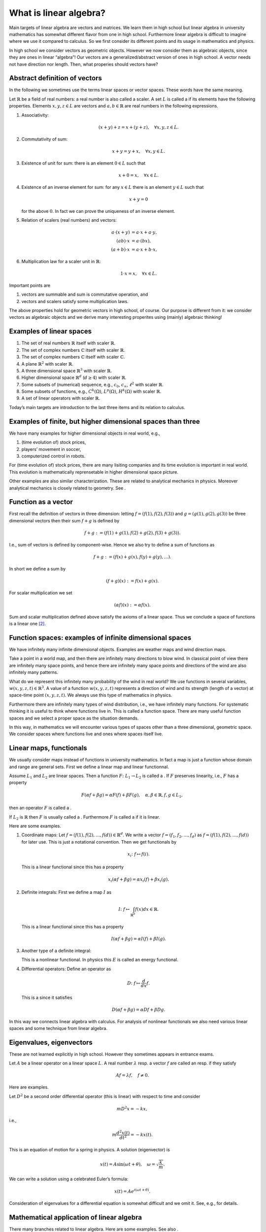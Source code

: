 =======================
What is linear algebra?
=======================

Main targets of linear algebra are vectors and matrices. We learn them
in high school but linear algebra in university mathematics has somewhat
different flavor from one in high school. Furthermore linear algebra is
difficult to imagine where we use it compared to calculus. So we first
consider its different points and its usage in mathematics and physics.

In high school we consider vectors as geometric objects. However we now
consider them as algebraic objects, since they are ones in linear
“algebra”! Our vectors are a generalized/abstract version of ones in
high school. A vector needs not have direction nor length. Then, what
properies should vectors have?

Abstract definition of vectors
==============================

In the following we sometimes use the terms linear spaces or vector
spaces. These words have the same meaning.

Let :math:`\mathbb{R}` be a field of real numbers: a real number is also
called a scaler. A set :math:`L` is called a if its elements have the
following properties. Elements :math:`x, y, z \in L` are vectors and
:math:`a, b \in \mathbb{R}` are real numbers in the following
expressions.

#. Associativity:

   .. math::

      \begin{align*}
         \left (x + y\right) + z
         =
         x + \left (y + z\right), \quad \forall x, y, z \in L.
        \end{align*}

#. Commutativity of sum:

   .. math::

      \begin{align*}
         x + y = y + x,  \quad \forall x, y \in L.
        \end{align*}

#. Existence of unit for sum: there is an element :math:`0 \in L` such that

   .. math::

      \begin{align*}
         x + 0 = x, \quad \forall x \in L.
        \end{align*}

#. Existence of an inverse element for sum: for any :math:`x \in L` there is an element :math:`y \in L` such that

   .. math::

      \begin{align*}
         x + y = 0
        \end{align*}

   for the above :math:`0`. In fact we can prove the uniqueness of an
   inverse element.

#. Relation of scalers (real numbers) and vectors:

   .. math::

      a \cdot \left (x + y\right)
      &=
      a \cdot x + a \cdot y, \\
      \left( ab \right) \cdot x
      &=
      a \cdot \left( b x \right), \\
      \left (a + b \right) \cdot x
      &=
      a \cdot x + b \cdot x,

#. Multiplication law for a scaler unit in :math:`\mathbb{R}`:

   .. math::

      \begin{align*}
         1 \cdot x = x, \quad \forall x \in L.
        \end{align*}

Important points are

#. vectors are summable and sum is commutative operation, and

#. vectors and scalers satisfy some multiplication laws.

The above properties hold for geometric vectors in high school, of
course. Our purpose is different from it: we consider vectors as
algebraic objects and we derive many interesting properites using
(mainly) algebraic thinking!

Examples of linear spaces
=========================

#. The set of real numbers :math:`\mathbb{R}` itself with scaler
   :math:`\mathbb{R}`.

#. The set of complex numbers :math:`\mathbb{C}` itself with scaler
   :math:`\mathbb{R}`.

#. The set of complex numbers :math:`\mathbb{C}` itself with scaler
   :math:`\mathbb{C}`.

#. A plane :math:`\mathbb{R}^2` with scaler :math:`\mathbb{R}`.

#. A three dimensional space :math:`\mathbb{R}^3` with scaler
   :math:`\mathbb{R}`.

#. Higher dimensional space :math:`\mathbb{R}^d` (:math:`d \geq 4`) with
   scaler :math:`\mathbb{R}`.

#. Some subsets of (numerical) sequence, e.g., :math:`c_0`,
   :math:`c_{\infty}`, :math:`\ell^2` with scaler :math:`\mathbb{R}`.

#. Some subsets of functions, e.g., :math:`C^k(\Omega)`,
   :math:`L^p \left (\Omega\right)`, :math:`H^k \left (\Omega\right)`
   with scaler :math:`\mathbb{R}`.

#. A set of linear operators with scaler :math:`\mathbb{R}`.

Today’s main targets are introduction to the last three items and its
relation to calculus.

Examples of finite, but higher dimensional spaces than three
============================================================

We have many examples for higher dimensional objects in real world,
e.g.,

#. (time evolution of) stock prices,

#. players’ movement in soccer,

#. computerized control in robots.

For (time evolution of) stock prices, there are many lisiting companies
and its time evolution is important in real world. This evolution is
mathematically reprensetable in higher dimensional space picture.

Other examples are also similar characterization. These are related to
analytical mechanics in physics. Moreover analytical mechanics is
closely related to geometry. See .

Function as a vector
====================

First recall the definition of vectors in three dimension: letting
:math:`f = (f(1), f(2), f(3))` and :math:`g = (g(1), g(2), g(3))` be
three dimensional vectors then their sum :math:`f + g` is defined by

.. math::

   \begin{align*}
    f + g
    :=
    \left (f\left (1\right) + g \left (1\right), f(2) + g(2), f(3) + g(3)\right).\end{align*}

I.e., sum of vectors is defined by component-wise. Hence we also try to
define a sum of functions as

.. math::

   \begin{align*}
    f + g
    :=
    \left (f(x) + g(x), f(y) + g(y), \dots\right).\end{align*}

In short we define a sum by

.. math::

   \begin{align*}
    \left (f + g\right) (x)
    :=
    f(x) + g(x).\end{align*}

For scalar multiplication we set

.. math::

   \begin{align*}
    \left (\alpha f\right) (x)
    :=
    \alpha f (x).\end{align*}

Sum and scalar multiplication defined above satisfy the axioms of a
linear space. Thus we conclude a space of functions is a linear
one [2]_.

Function spaces: examples of infinite dimensional spaces
========================================================

We have infinitely many infinite dimensional objects. Examples are
weather maps and wind direction maps.

Take a point in a world map, and then there are infinitely many
directions to blow wind. In classical point of view there are infinitely
many space points, and hence there are infinitely many space points and
directions of the wind are also infinitely many patterns.

What do we represent this infinitely many probability of the wind in
real world? We use functions in several variables,
:math:`w(x,y,z,t) \in \mathbb{R}^3`. A value of a function
:math:`w(x,y,z,t)` represents a direction of wind and its strength
(length of a vector) at space-time point
:math:`\left (x, y, z, t\right)`. We always use this type of mathematics
in physics.

Furthermore there are infinitely many types of wind distribution, i.e.,
we have infinitely many functions. For systematic thinking it is useful
to think where functions live in. This is called a function space. There
are many useful function spaces and we select a proper space as the
situation demands.

In this way, in mathematics we will encounter various types of spaces
other than a three dimensional, geometric space. We consider spaces
where functions live and ones where spaces itself live.

Linear maps, functionals
========================

We usually consider maps instead of functions in university mathematics.
In fact a map is just a function whose domain and range are general
sets. First we define a linear map and linear functionnal.

Assume :math:`L_1` and :math:`L_2` are linear spaces. Then a function
:math:`F \colon L_1 \to L_2` is called a . If :math:`F` preserves
linearity, i.e., :math:`F` has a property

.. math::

   \begin{align*}
     F \left (\alpha f + \beta g\right)
     =
     \alpha F(f) + \beta F(g), \quad \alpha, \beta \in \mathbb{R}, f, g \in L_1,
    \end{align*}

then an operator :math:`F` is called a .

If :math:`L_2` is :math:`\mathbb{R}` then :math:`F` is usually called a
. Furthermore :math:`F` is called a if it is linear.

Here are some examples.

#. Coordinate maps: Let :math:`f = (f(1), f(2), \dots, f(d)) \in \mathbb{R}^d`. We write
   a vector :math:`f = (f_1, f_2, \dots, f_d)` as
   :math:`f = (f(1), f(2), \dots, f(d))` for later use. This is just a
   notational convention. Then we get functionals by

   .. math::

      \begin{align*}
          x_i \colon f \mapsto f(i).
         \end{align*}

   This is a linear functional since this has a property

   .. math::

      \begin{align*}
          x_i \left (\alpha f + \beta g\right)
          =
          \alpha x_i \left (f\right) + \beta x_i \left (g\right).
         \end{align*}

#. Definite integrals: First we define a map :math:`I` as

   .. math::

      \begin{align*}
           I \colon
           f \mapsto \int_{\mathbb{R}^d} f(x) dx \in \mathbb{R}.
         \end{align*}

   This is a linear functional since this has a property

   .. math::

      \begin{align*}
          I \left (\alpha f + \beta g\right)
          =
          \alpha I \left (f\right) + \beta I \left (g\right).
         \end{align*}

#. Another type of a definite integral:

   .. math::
      :label: linear-algebra-and-calculus-4

      \begin{align*}
          E \colon
          f \mapsto \int_{\mathbb{R}^d} \left (\left|\nabla f(x, t)\right|^2 + \left (\frac{\partial f(x, t)}{\partial t}\right)^2\right) dx.
         \end{align*}

   This is a nonlinear functional. In physics this :math:`E` is called
   an energy functional.

#. Differential operators: Define an operator as

   .. math::

      \begin{align*}
          D \colon f \mapsto \frac{d}{dx} f.
         \end{align*}

   This is a since it satisfies

   .. math::

      \begin{align*}
          D \left (\alpha f + \beta g\right)
          =
          \alpha Df + \beta Dg.
         \end{align*}

In this way we connects linear algebra with calculus. For analysis of
nonlinear functionals we also need various linear spaces and some
technique from linear algebra.

Eigenvalues, eigenvectors
=========================

These are not learned explicitly in high school. However they sometimes
appears in entrance exams.

Let :math:`A` be a linear operator on a linear space :math:`L`. A real
number :math:`\lambda` resp. a vector :math:`f` are called an resp. if
they satisfy

.. math::

   \begin{align*}
     A f = \lambda f, \quad
     f \neq 0.
    \end{align*}

Here are examples.

Let :math:`D^2` be a second order differential operator (this is linear)
with respect to time and consider

.. math::

   \begin{align*}
      m D^2 x
      =
      -k x,
     \end{align*}

i.e.,

.. math::

   \begin{align*}
      m \frac{d^2 x (t)}{dt^2}
      =
      -k x(t).
     \end{align*}

This is an equation of motion for a spring in physics. A solution
(eigenvector) is

.. math::

   \begin{align*}
      x(t)
      =
      A \sin \left (\omega t + \theta\right), \quad
      \omega
      =
      \sqrt{\frac{k}{m}}.
     \end{align*}

We can write a solution using a celebrated Euler’s formula:

.. math::

   \begin{align*}
      x(t)
      =
      A e^{i \left (\omega t + \theta\right)}.
     \end{align*}

Consideration of eigenvalues for a differential equation is somewhat
difficult and we omit it. See, e.g., for details.

Mathematical application of linear algebra
==========================================

There many branches related to linear algebra. Here are some examples.
See also .

#. Theory of Lie group and its representation theory.

#. General algebra.

#. Algebraic geometry.

#. Analysis of differential equations.

#. Functional analysis.

#. Operator algebra.

Physical application
====================

There many branches related to linear algebra in physics, too. See also
.

For example, in quantum mechanics, one of the most fundamental physical
theory, linearity is important and fundamental. We say “a superposition
principle valids for wave functions,” and this “superposition” means
linearity.

In high school we learn a superposition principle for wave. This holds
because our wave equation is linear in high school.

Linear algebra and statistics
=============================

We use statistics in many branches, including humanities and sociology.
E.g., natural language processing has many humanity and infomation
theoretic elements. This area needs broad knowledge including
probability and statistics. Interested readers should learn, e.g.,
principal component analysis.

Linear algebra and computer science
===================================

We have applications in computer science. In numerical analysis we use
linear algebra. See the code theoery or Google’s page rank for real
world application. [3]_

.. [2]
   A function space is linear if an image of its elements is a linear
   space. Function spaces can be non-linear, e.g., an image of its
   elements is a manifold or general set.

.. [3]
   See, e.g, my movies, http://www.nicovideo.jp/watch/sm7599426,
   http://www.nicovideo.jp/watch/sm10684363.
